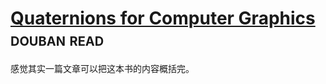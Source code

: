 * [[https://book.douban.com/subject/6831294/][Quaternions for Computer Graphics]]    :douban:read:
感觉其实一篇文章可以把这本书的内容概括完。

